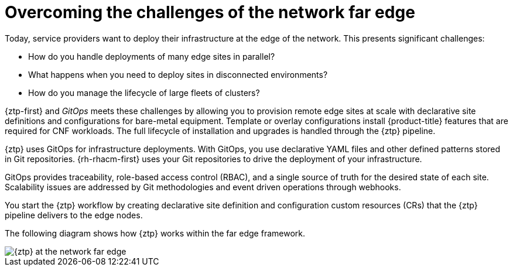 // Module included in the following assemblies:
//
// * scalability_and_performance/ztp_far_edge/ztp-deploying-far-edge-clusters-at-scale.adoc

:_mod-docs-content-type: CONCEPT
[id="ztp-challenges-of-far-edge-deployments_{context}"]
= Overcoming the challenges of the network far edge

Today, service providers want to deploy their infrastructure at the edge of the network. This presents significant challenges:

* How do you handle deployments of many edge sites in parallel?
* What happens when you need to deploy sites in disconnected environments?
* How do you manage the lifecycle of large fleets of clusters?

{ztp-first} and _GitOps_ meets these challenges by allowing you to provision remote edge sites at scale with declarative site definitions and configurations for bare-metal equipment. Template or overlay configurations install {product-title} features that are required for CNF workloads. The full lifecycle of installation and upgrades is handled through the {ztp} pipeline.

{ztp} uses GitOps for infrastructure deployments. With GitOps, you use declarative YAML files and other defined patterns stored in Git repositories. {rh-rhacm-first} uses your Git repositories to drive the deployment of your infrastructure.

GitOps provides traceability, role-based access control (RBAC), and a single source of truth for the desired state of each site. Scalability issues are addressed by Git methodologies and event driven operations through webhooks.

You start the {ztp} workflow by creating declarative site definition and configuration custom resources (CRs) that the {ztp} pipeline delivers to the edge nodes.

The following diagram shows how {ztp} works within the far edge framework.

image::217_OpenShift_Zero_Touch_Provisioning_updates_1022_1.png[{ztp} at the network far edge]